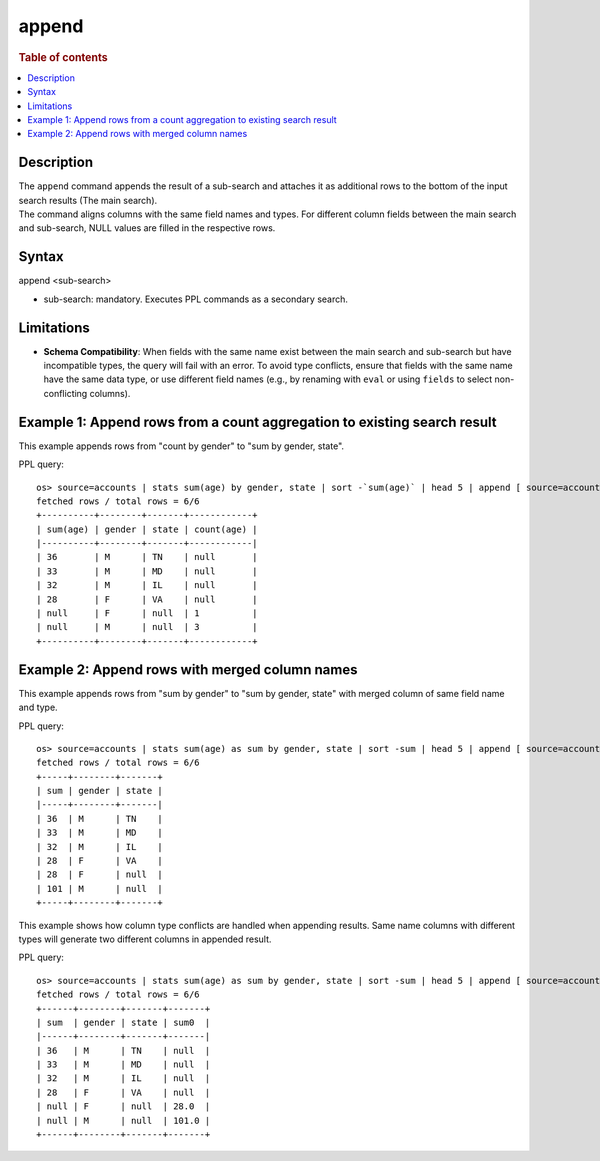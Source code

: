 ======
append
======

.. rubric:: Table of contents

.. contents::
   :local:
   :depth: 2


Description
===========
| The ``append`` command appends the result of a sub-search and attaches it as additional rows to the bottom of the input search results (The main search).
| The command aligns columns with the same field names and types. For different column fields between the main search and sub-search, NULL values are filled in the respective rows.

Syntax
======
append <sub-search>

* sub-search: mandatory. Executes PPL commands as a secondary search.

Limitations
===========

* **Schema Compatibility**: When fields with the same name exist between the main search and sub-search but have incompatible types, the query will fail with an error. To avoid type conflicts, ensure that fields with the same name have the same data type, or use different field names (e.g., by renaming with ``eval`` or using ``fields`` to select non-conflicting columns).

Example 1: Append rows from a count aggregation to existing search result
=========================================================================

This example appends rows from "count by gender" to "sum by gender, state".

PPL query::

    os> source=accounts | stats sum(age) by gender, state | sort -`sum(age)` | head 5 | append [ source=accounts | stats count(age) by gender ];
    fetched rows / total rows = 6/6
    +----------+--------+-------+------------+
    | sum(age) | gender | state | count(age) |
    |----------+--------+-------+------------|
    | 36       | M      | TN    | null       |
    | 33       | M      | MD    | null       |
    | 32       | M      | IL    | null       |
    | 28       | F      | VA    | null       |
    | null     | F      | null  | 1          |
    | null     | M      | null  | 3          |
    +----------+--------+-------+------------+

Example 2: Append rows with merged column names
===============================================

This example appends rows from "sum by gender" to "sum by gender, state" with merged column of same field name and type.

PPL query::

    os> source=accounts | stats sum(age) as sum by gender, state | sort -sum | head 5 | append [ source=accounts | stats sum(age) as sum by gender ];
    fetched rows / total rows = 6/6
    +-----+--------+-------+
    | sum | gender | state |
    |-----+--------+-------|
    | 36  | M      | TN    |
    | 33  | M      | MD    |
    | 32  | M      | IL    |
    | 28  | F      | VA    |
    | 28  | F      | null  |
    | 101 | M      | null  |
    +-----+--------+-------+


This example shows how column type conflicts are handled when appending results. Same name columns with different types will generate two different columns in appended result.

PPL query::

    os> source=accounts | stats sum(age) as sum by gender, state | sort -sum | head 5 | append [ source=accounts | stats sum(age) as sum by gender | eval sum = cast(sum as double) ];
    fetched rows / total rows = 6/6
    +------+--------+-------+-------+
    | sum  | gender | state | sum0  |
    |------+--------+-------+-------|
    | 36   | M      | TN    | null  |
    | 33   | M      | MD    | null  |
    | 32   | M      | IL    | null  |
    | 28   | F      | VA    | null  |
    | null | F      | null  | 28.0  |
    | null | M      | null  | 101.0 |
    +------+--------+-------+-------+

